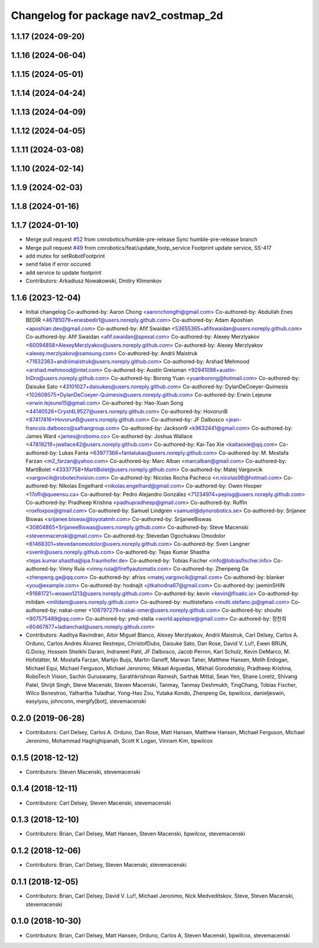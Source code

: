 ^^^^^^^^^^^^^^^^^^^^^^^^^^^^^^^^^^^^^
Changelog for package nav2_costmap_2d
^^^^^^^^^^^^^^^^^^^^^^^^^^^^^^^^^^^^^

1.1.17 (2024-09-20)
-------------------

1.1.16 (2024-06-04)
-------------------

1.1.15 (2024-05-01)
-------------------

1.1.14 (2024-04-24)
-------------------

1.1.13 (2024-04-09)
-------------------

1.1.12 (2024-04-05)
-------------------

1.1.11 (2024-03-08)
-------------------

1.1.10 (2024-02-14)
-------------------

1.1.9 (2024-02-03)
------------------

1.1.8 (2024-01-16)
------------------

1.1.7 (2024-01-10)
------------------
* Merge pull request `#52 <https://github.com/cmrobotics/navigation2/issues/52>`_ from cmrobotics/humble-pre-release
  Sync humble-pre-release branch
* Merge pull request `#49 <https://github.com/cmrobotics/navigation2/issues/49>`_ from cmrobotics/feat/update_footp_service
  Footprint update service, SS-417
* add mutex for setRobotFootprint
* send false if error occured
* add service to update footprint
* Contributors: Arkadiusz Nowakowski, Dmitry Klimenkov

1.1.6 (2023-12-04)
------------------
* Initial changelog
  Co-authored-by: Aaron Chong <aaronchongth@gmail.com>
  Co-authored-by: Abdullah Enes BEDİR <46785079+enesbedir1@users.noreply.github.com>
  Co-authored-by: Adam Aposhian <aposhian.dev@gmail.com>
  Co-authored-by: Afif Swaidan <53655365+afifswaidan@users.noreply.github.com>
  Co-authored-by: Afif Swaidan <afif.swaidan@spexal.com>
  Co-authored-by: Alexey Merzlyakov <60094858+AlexeyMerzlyakov@users.noreply.github.com>
  Co-authored-by: Alexey Merzlyakov <alexey.merzlyakov@samsung.com>
  Co-authored-by: Andrii Maistruk <71632363+andriimaistruk@users.noreply.github.com>
  Co-authored-by: Arshad Mehmood <arshad.mehmood@intel.com>
  Co-authored-by: Austin Greisman <92941098+austin-InDro@users.noreply.github.com>
  Co-authored-by: Borong Yuan <yuanborong@hotmail.com>
  Co-authored-by: Daisuke Sato <43101027+daisukes@users.noreply.github.com>
  Co-authored-by: DylanDeCoeyer-Quimesis <102609575+DylanDeCoeyer-Quimesis@users.noreply.github.com>
  Co-authored-by: Erwin Lejeune <erwin.lejeune15@gmail.com>
  Co-authored-by: Hao-Xuan Song <44140526+Cryst4L9527@users.noreply.github.com>
  Co-authored-by: HovorunB <87417416+HovorunB@users.noreply.github.com>
  Co-authored-by: JF Dalbosco <jean-francois.dalbosco@safrangroup.com>
  Co-authored-by: Jackson9 <k9632441@gmail.com>
  Co-authored-by: James Ward <james@robomo.co>
  Co-authored-by: Joshua Wallace <47819219+jwallace42@users.noreply.github.com>
  Co-authored-by: Kai-Tao Xie <kaitaoxie@qq.com>
  Co-authored-by: Lukas Fanta <63977366+fantalukas@users.noreply.github.com>
  Co-authored-by: M. Mostafa Farzan <m2_farzan@yahoo.com>
  Co-authored-by: Marc Alban <marcalban@gmail.com>
  Co-authored-by: MartiBolet <43337758+MartiBolet@users.noreply.github.com>
  Co-authored-by: Matej Vargovcik <vargovcik@robotechvision.com>
  Co-authored-by: Nicolas Rocha Pacheco <n.nicolas98@hotmail.com>
  Co-authored-by: Nikolas Engelhard <nikolas.engelhard@gmail.com>
  Co-authored-by: Owen Hooper <17ofh@queensu.ca>
  Co-authored-by: Pedro Alejandro González <71234974+pepisg@users.noreply.github.com>
  Co-authored-by: Pradheep Krishna <padhupradheep@gmail.com>
  Co-authored-by: Ruffin <roxfoxpox@gmail.com>
  Co-authored-by: Samuel Lindgren <samuel@dynorobotics.se>
  Co-authored-by: Srijanee Biswas <srijanee.biswas@toyotatmh.com>
  Co-authored-by: SrijaneeBiswas <30804865+SrijaneeBiswas@users.noreply.github.com>
  Co-authored-by: Steve Macenski <stevenmacenski@gmail.com>
  Co-authored-by: Stevedan Ogochukwu Omodolor <61468301+stevedanomodolor@users.noreply.github.com>
  Co-authored-by: Sven Langner <svenlr@users.noreply.github.com>
  Co-authored-by: Tejas Kumar Shastha <tejas.kumar.shastha@ipa.fraunhofer.de>
  Co-authored-by: Tobias Fischer <info@tobiasfischer.info>
  Co-authored-by: Vinny Ruia <vinny.ruia@fireflyautomatix.com>
  Co-authored-by: Zhenpeng Ge <zhenpeng.ge@qq.com>
  Co-authored-by: afrixs <matej.vargovcik@gmail.com>
  Co-authored-by: blanker <you@example.com>
  Co-authored-by: hodnajit <jitkahodna67@gmail.com>
  Co-authored-by: jaeminSHIN <91681721+woawo1213@users.noreply.github.com>
  Co-authored-by: kevin <kevin@floatic.io>
  Co-authored-by: milidam <milidam@users.noreply.github.com>
  Co-authored-by: muttistefano <mutti.stefano.jp@gmail.com>
  Co-authored-by: nakai-omer <108797279+nakai-omer@users.noreply.github.com>
  Co-authored-by: shoufei <907575489@qq.com>
  Co-authored-by: ymd-stella <world.applepie@gmail.com>
  Co-authored-by: 정찬희 <60467877+ladianchad@users.noreply.github.com>
* Contributors: Aaditya Ravindran, Aitor Miguel Blanco, Alexey Merzlyakov, Andrii Maistruk, Carl Delsey, Carlos A. Orduno, Carlos Andrés Álvarez Restrepo, ChristofDubs, Daisuke Sato, Dan Rose, David V. Lu!!, Ewen BRUN, G.Doisy, Hossein Sheikhi Darani, Indraneel Patil, JF Dalbosco, Jacob Perron, Karl Schulz, Kevin DeMarco, M. Hofstätter, M. Mostafa Farzan, Martijn Buijs, Martin Ganeff, Marwan Taher, Matthew Hansen, Melih Erdogan, Michael Equi, Michael Ferguson, Michael Jeronimo, Mikael Arguedas, Mikhail Gorodetskiy, Pradheep Krishna, RoboTech Vision, Sachin Guruswamy, Sarathkrishnan Ramesh, Sarthak Mittal, Sean Yen, Shane Loretz, Shivang Patel, Shrijit Singh, Steve Macenski, Steven Macenski, Tanmay, Tanmay Deshmukh, TingChang, Tobias Fischer, Wilco Bonestroo, Yathartha Tuladhar, Yong-Hao Zou, Yutaka Kondo, Zhenpeng Ge, bpwilcox, danieljeswin, easylyou, johnconn, mergify[bot], stevemacenski

0.2.0 (2019-06-28)
------------------
* Contributors: Carl Delsey, Carlos A. Orduno, Dan Rose, Matt Hansen, Matthew Hansen, Michael Ferguson, Michael Jeronimo, Mohammad Haghighipanah, Scott K Logan, Vinnam Kim, bpwilcox

0.1.5 (2018-12-12)
------------------
* Contributors: Steven Macenski, stevemacenski

0.1.4 (2018-12-11)
------------------
* Contributors: Carl Delsey, Steven Macenski, stevemacenski

0.1.3 (2018-12-10)
------------------
* Contributors: Brian, Carl Delsey, Matt Hansen, Steven Macenski, bpwilcox, stevemacenski

0.1.2 (2018-12-06)
------------------
* Contributors: Brian, Carl Delsey, Steven Macenski, stevemacenski

0.1.1 (2018-12-05)
------------------
* Contributors: Brian, Carl Delsey, David V. Lu!!, Michael Jeronimo, Nick Medveditskov, Steve, Steven Macenski, stevemacenski

0.1.0 (2018-10-30)
------------------
* Contributors: Brian, Carl Delsey, Matt Hansen, Orduno, Carlos A, Steven Macenski, bpwilcox, stevemacenski
